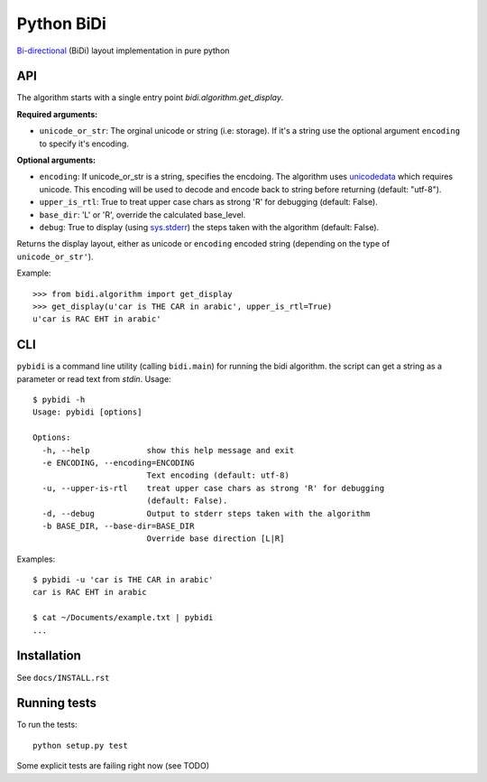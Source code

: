 ===============================
Python BiDi
===============================

.. image:: https://badge.fury.io/py/python-bidi.png
    :target: http://badge.fury.io/py/python-bidi

.. image:: https://travis-ci.org/MeirKriheli/python-bidi.png?branch=master
        :target: https://travis-ci.org/MeirKriheli/python-bidi

.. image:: https://pypip.in/d/python-bidi/badge.png
        :target: https://pypi.python.org/pypi/python-bidi

`Bi-directional`_ (BiDi) layout implementation in pure python

.. _Bi-directional: http://en.wikipedia.org/wiki/Bi-directional_text


API
----

The algorithm starts with a single entry point `bidi.algorithm.get_display`.

**Required arguments:**

* ``unicode_or_str``: The orginal unicode or string (i.e: storage). If it's a string
  use the optional argument ``encoding`` to specify it's encoding.

**Optional arguments:**

* ``encoding``: If unicode_or_str is a string, specifies the encdoing. The
  algorithm uses unicodedata_ which requires unicode. This encoding will be
  used to decode and encode back to string before returning
  (default: "utf-8").

* ``upper_is_rtl``: True to treat upper case chars as strong 'R' for
  debugging (default: False).

* ``base_dir``:  'L' or 'R', override the calculated base_level.

* ``debug``: True to display (using `sys.stderr`_) the steps taken with the
  algorithm (default: False).

Returns the display layout, either as unicode or ``encoding`` encoded string
(depending on the type of ``unicode_or_str'``).

.. _unicodedata: http://docs.python.org/library/unicodedata.html
.. _sys.stderr: http://docs.python.org/library/sys.html?highlight=sys.stderr#sys.stderr

Example::

    >>> from bidi.algorithm import get_display
    >>> get_display(u'car is THE CAR in arabic', upper_is_rtl=True)
    u'car is RAC EHT in arabic'


CLI
----

``pybidi`` is a command line utility (calling  ``bidi.main``) for running the
bidi algorithm. the script can get a string as a parameter or read text from
`stdin`. Usage::

    $ pybidi -h
    Usage: pybidi [options]

    Options:
      -h, --help            show this help message and exit
      -e ENCODING, --encoding=ENCODING
                            Text encoding (default: utf-8)
      -u, --upper-is-rtl    treat upper case chars as strong 'R' for debugging
                            (default: False).
      -d, --debug           Output to stderr steps taken with the algorithm
      -b BASE_DIR, --base-dir=BASE_DIR
                            Override base direction [L|R]


Examples::

    $ pybidi -u 'car is THE CAR in arabic'
    car is RAC EHT in arabic

    $ cat ~/Documents/example.txt | pybidi
    ...

Installation
-------------

See ``docs/INSTALL.rst``

Running tests
--------------

To run the tests::

    python setup.py test

Some explicit tests are failing right now (see TODO)

